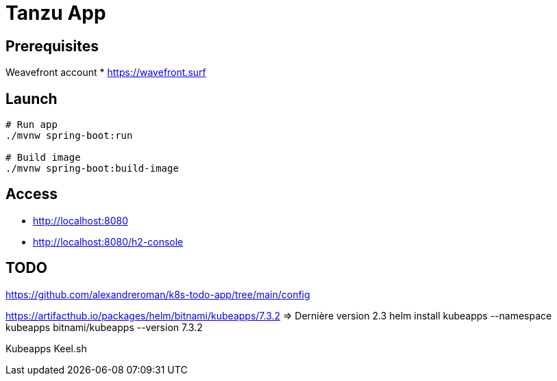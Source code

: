 = Tanzu App

== Prerequisites


Weavefront account
* https://wavefront.surf


== Launch

[source, sh]
----
# Run app
./mvnw spring-boot:run

# Build image
./mvnw spring-boot:build-image
----

== Access

* http://localhost:8080
* http://localhost:8080/h2-console

== TODO

https://github.com/alexandreroman/k8s-todo-app/tree/main/config

https://artifacthub.io/packages/helm/bitnami/kubeapps/7.3.2
=> Dernière version 2.3
helm install kubeapps --namespace kubeapps bitnami/kubeapps --version 7.3.2

Kubeapps
Keel.sh
